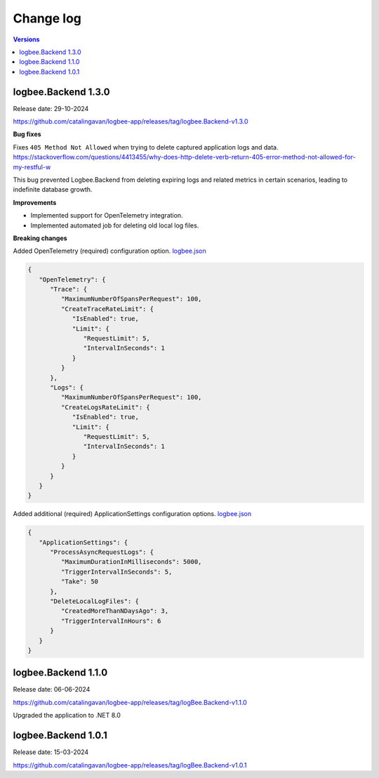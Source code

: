 Change log
===============

.. contents:: Versions
   :local:
   :depth: 1

logbee.Backend 1.3.0
--------------------------

Release date: 29-10-2024

https://github.com/catalingavan/logbee-app/releases/tag/logbee.Backend-v1.3.0

**Bug fixes**

Fixes ``405 Method Not Allowed`` when trying to delete captured application logs and data. https://stackoverflow.com/questions/4413455/why-does-http-delete-verb-return-405-error-method-not-allowed-for-my-restful-w

This bug prevented Logbee.Backend from deleting expiring logs and related metrics in certain scenarios, leading to indefinite database growth.

**Improvements**

- Implemented support for OpenTelemetry integration.

- Implemented automated job for deleting old local log files.

**Breaking changes**

Added OpenTelemetry (required) configuration option. `logbee.json <https://github.com/catalingavan/logbee-app/blob/c370ce6c529302bb9121e0fea37c650803e4a850/logbee.Backend/logbee.json#L239>`_

.. code-block:: json
    
   {
      "OpenTelemetry": {
         "Trace": {
            "MaximumNumberOfSpansPerRequest": 100,
            "CreateTraceRateLimit": {
               "IsEnabled": true,
               "Limit": {
                  "RequestLimit": 5,
                  "IntervalInSeconds": 1
               }
            }
         },
         "Logs": {
            "MaximumNumberOfSpansPerRequest": 100,
            "CreateLogsRateLimit": {
               "IsEnabled": true,
               "Limit": {
                  "RequestLimit": 5,
                  "IntervalInSeconds": 1
               }
            }
         }
      }
   }

Added additional (required) ApplicationSettings configuration options. `logbee.json <https://github.com/catalingavan/logbee-app/blob/c370ce6c529302bb9121e0fea37c650803e4a850/logbee.Backend/logbee.json#L276>`_

.. code-block:: json

   {
      "ApplicationSettings": {
         "ProcessAsyncRequestLogs": {
            "MaximumDurationInMilliseconds": 5000,
            "TriggerIntervalInSeconds": 5,
            "Take": 50
         },
         "DeleteLocalLogFiles": {
            "CreatedMoreThanNDaysAgo": 3,
            "TriggerIntervalInHours": 6
         }
      }
   }

logbee.Backend 1.1.0
--------------------------

Release date: 06-06-2024

https://github.com/catalingavan/logbee-app/releases/tag/logBee.Backend-v1.1.0

Upgraded the application to .NET 8.0

logbee.Backend 1.0.1
--------------------------

Release date: 15-03-2024

https://github.com/catalingavan/logbee-app/releases/tag/logBee.Backend-v1.0.1
